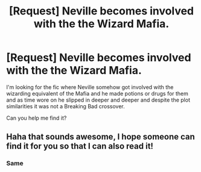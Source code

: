 #+TITLE: [Request] Neville becomes involved with the the Wizard Mafia.

* [Request] Neville becomes involved with the the Wizard Mafia.
:PROPERTIES:
:Author: RedRiverValley
:Score: 21
:DateUnix: 1457727236.0
:DateShort: 2016-Mar-11
:FlairText: Request
:END:
I'm looking for the fic where Neville somehow got involved with the wizarding equivalent of the Mafia and he made potions or drugs for them and as time wore on he slipped in deeper and deeper and despite the plot similarities it was not a Breaking Bad crossover.

Can you help me find it?


** Haha that sounds awesome, I hope someone can find it for you so that I can also read it!
:PROPERTIES:
:Author: Thoriel
:Score: 9
:DateUnix: 1457731192.0
:DateShort: 2016-Mar-12
:END:

*** Same
:PROPERTIES:
:Author: thatonepersonnever
:Score: 4
:DateUnix: 1457750958.0
:DateShort: 2016-Mar-12
:END:
